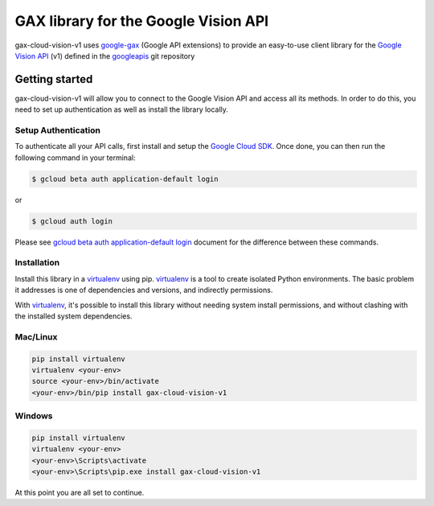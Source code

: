 GAX library for the Google Vision API
================================================================================

gax-cloud-vision-v1 uses google-gax_ (Google API extensions) to provide an
easy-to-use client library for the `Google Vision API`_ (v1) defined in the googleapis_ git repository


.. _`googleapis`: https://github.com/googleapis/googleapis/tree/master/cloud/vision/v1
.. _`google-gax`: https://github.com/googleapis/gax-python
.. _`Google Vision API`: https://developers.google.com/apis-explorer/?hl=en_US#p/vision/v1/

Getting started
---------------

gax-cloud-vision-v1 will allow you to connect to the Google
Vision API and access all its methods. In order to do this, you need
to set up authentication as well as install the library locally.


Setup Authentication
~~~~~~~~~~~~~~~~~~~~

To authenticate all your API calls, first install and setup the `Google Cloud SDK`_.
Once done, you can then run the following command in your terminal:

.. code-block:: console

    $ gcloud beta auth application-default login

or

.. code-block:: console

    $ gcloud auth login

Please see `gcloud beta auth application-default login`_ document for the difference between these commands.

.. _Google Cloud SDK: https://cloud.google.com/sdk/
.. _gcloud beta auth application-default login: https://cloud.google.com/sdk/gcloud/reference/beta/auth/application-default/login


Installation
~~~~~~~~~~~~

Install this library in a `virtualenv`_ using pip. `virtualenv`_ is a tool to
create isolated Python environments. The basic problem it addresses is one of
dependencies and versions, and indirectly permissions.

With `virtualenv`_, it's possible to install this library without needing system
install permissions, and without clashing with the installed system
dependencies.

.. _`virtualenv`: https://virtualenv.pypa.io/en/latest/


Mac/Linux
~~~~~~~~~~

.. code-block:: console

    pip install virtualenv
    virtualenv <your-env>
    source <your-env>/bin/activate
    <your-env>/bin/pip install gax-cloud-vision-v1


Windows
~~~~~~~

.. code-block:: console

    pip install virtualenv
    virtualenv <your-env>
    <your-env>\Scripts\activate
    <your-env>\Scripts\pip.exe install gax-cloud-vision-v1


At this point you are all set to continue.
